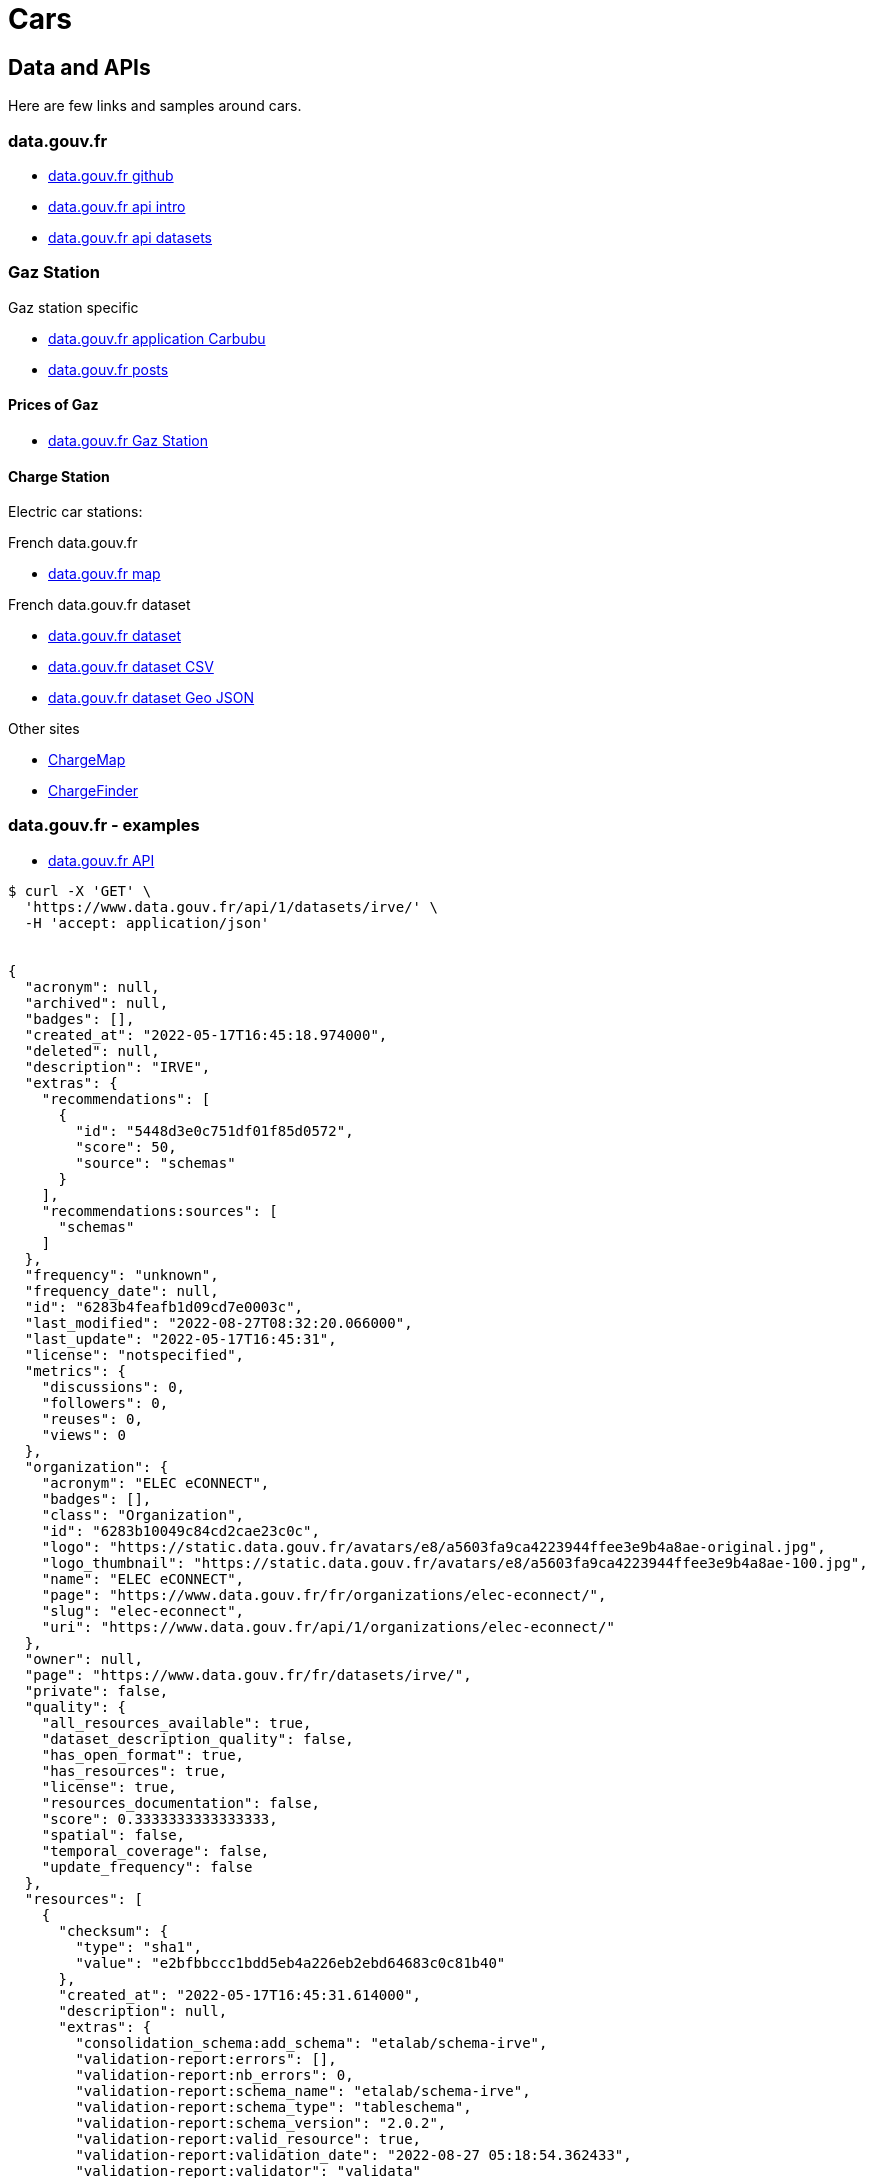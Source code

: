= Cars
:hardbreaks:

== Data and APIs

Here are few links and samples around cars.

=== data.gouv.fr

* link:https://github.com/etalab/data.gouv.fr[data.gouv.fr github]
* link:https://doc.data.gouv.fr/api/intro/[data.gouv.fr api intro]
* link:https://doc.data.gouv.fr/api/dataset-workflow/#gestion-dun-jeu-de-donn%C3%A9es-par-lapi[data.gouv.fr api datasets]



=== Gaz Station

.Gaz station specific
* link:https://carbubu.fr/[data.gouv.fr application Carbubu]
* link:https://www.data.gouv.fr/fr/posts/[data.gouv.fr posts]

==== Prices of Gaz

* link:https://transport.data.gouv.fr/datasets/prix-des-carburants-en-france-flux-quotidien/[data.gouv.fr Gaz Station]

==== Charge Station

Electric car stations:

.French data.gouv.fr
* link:https://odre.opendatasoft.com/explore/dataset/bornes-irve[data.gouv.fr map]

.French data.gouv.fr dataset
* link:https://www.data.gouv.fr/fr/datasets/fichier-consolide-des-bornes-de-recharge-pour-vehicules-electriques/[data.gouv.fr dataset]
* link:https://www.data.gouv.fr/fr/datasets/r/8d9398ae-3037-48b2-be19-412c24561fbb[data.gouv.fr dataset CSV]
* link:https://www.data.gouv.fr/fr/datasets/r/7eee8f09-5d1b-4f48-a304-5e99e8da1e26[data.gouv.fr dataset Geo JSON]

.Other sites
* link:https://fr.chargemap.com[ChargeMap]
* link:https://chargefinder.com/fr[ChargeFinder]







=== data.gouv.fr - examples

* link:https://doc.data.gouv.fr/api/reference/#[data.gouv.fr API]

[source]
----
$ curl -X 'GET' \
  'https://www.data.gouv.fr/api/1/datasets/irve/' \
  -H 'accept: application/json'


{
  "acronym": null,
  "archived": null,
  "badges": [],
  "created_at": "2022-05-17T16:45:18.974000",
  "deleted": null,
  "description": "IRVE",
  "extras": {
    "recommendations": [
      {
        "id": "5448d3e0c751df01f85d0572",
        "score": 50,
        "source": "schemas"
      }
    ],
    "recommendations:sources": [
      "schemas"
    ]
  },
  "frequency": "unknown",
  "frequency_date": null,
  "id": "6283b4feafb1d09cd7e0003c",
  "last_modified": "2022-08-27T08:32:20.066000",
  "last_update": "2022-05-17T16:45:31",
  "license": "notspecified",
  "metrics": {
    "discussions": 0,
    "followers": 0,
    "reuses": 0,
    "views": 0
  },
  "organization": {
    "acronym": "ELEC eCONNECT",
    "badges": [],
    "class": "Organization",
    "id": "6283b10049c84cd2cae23c0c",
    "logo": "https://static.data.gouv.fr/avatars/e8/a5603fa9ca4223944ffee3e9b4a8ae-original.jpg",
    "logo_thumbnail": "https://static.data.gouv.fr/avatars/e8/a5603fa9ca4223944ffee3e9b4a8ae-100.jpg",
    "name": "ELEC eCONNECT",
    "page": "https://www.data.gouv.fr/fr/organizations/elec-econnect/",
    "slug": "elec-econnect",
    "uri": "https://www.data.gouv.fr/api/1/organizations/elec-econnect/"
  },
  "owner": null,
  "page": "https://www.data.gouv.fr/fr/datasets/irve/",
  "private": false,
  "quality": {
    "all_resources_available": true,
    "dataset_description_quality": false,
    "has_open_format": true,
    "has_resources": true,
    "license": true,
    "resources_documentation": false,
    "score": 0.3333333333333333,
    "spatial": false,
    "temporal_coverage": false,
    "update_frequency": false
  },
  "resources": [
    {
      "checksum": {
        "type": "sha1",
        "value": "e2bfbbccc1bdd5eb4a226eb2ebd64683c0c81b40"
      },
      "created_at": "2022-05-17T16:45:31.614000",
      "description": null,
      "extras": {
        "consolidation_schema:add_schema": "etalab/schema-irve",
        "validation-report:errors": [],
        "validation-report:nb_errors": 0,
        "validation-report:schema_name": "etalab/schema-irve",
        "validation-report:schema_type": "tableschema",
        "validation-report:schema_version": "2.0.2",
        "validation-report:valid_resource": true,
        "validation-report:validation_date": "2022-08-27 05:18:54.362433",
        "validation-report:validator": "validata"
      },
      "filesize": 1221,
      "filetype": "file",
      "format": "csv",
      "id": "1d33f87a-5383-4a85-be31-1e5a3d7f590c",
      "last_modified": "2022-08-27T08:32:20.053000",
      "latest": "https://www.data.gouv.fr/fr/datasets/r/1d33f87a-5383-4a85-be31-1e5a3d7f590c",
      "metrics": {},
      "mime": "text/csv",
      "preview_url": "/tabular/preview/?url=https%3A%2F%2Fstatic.data.gouv.fr%2Fresources%2Firve%2F20220517-164531%2Fmonfichier.csv",
      "published": "2022-05-17T16:45:31",
      "schema": {
        "name": "etalab/schema-irve",
        "version": "2.0.2"
      },
      "title": "monfichier.csv",
      "type": "main",
      "url": "https://static.data.gouv.fr/resources/irve/20220517-164531/monfichier.csv"
    }
  ],
  "slug": "irve",
  "spatial": null,
  "tags": [],
  "temporal_coverage": null,
  "title": "IRVE",
  "uri": "https://www.data.gouv.fr/api/1/datasets/irve/"
}
----